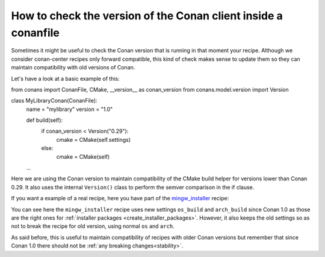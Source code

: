 
How to check the version of the Conan client inside a conanfile
===============================================================

Sometimes it might be useful to check the Conan version that is running in that moment your recipe.
Although we consider conan-center recipes only forward compatible, this kind of check makes sense to
update them so they can maintain compatibility with old versions of Conan.

Let's have a look at a basic example of this:

.. code-block:: text
   :caption: conanfile.py

from conans import ConanFile, CMake, __version__ as conan_version
from conans.model.version import Version


class MyLibraryConan(ConanFile):
    name = "mylibrary"
    version = "1.0"

    def build(self):
        if conan_version < Version("0.29"):
            cmake = CMake(self.settings)
        else:
            cmake = CMake(self)
    ...

Here we are using the Conan version to maintain compatibility of the CMake build helper for versions
lower than Conan 0.29. It also uses the internal ``Version()`` class to perform the semver
comparison in the if clause.

If you want a example of a real recipe, here you have part of the
`mingw_installer <https://github.com/conan-community/conan-mingw-installer>`_ recipe:

.. code-block:: text
   :caption: conanfile.py

    from conans import ConanFile, tools, __version__ as conan_version
    from conans.model.version import Version


    class MingwInstallerConan(ConanFile):
        name = "mingw_installer"
        version = "1.0"
        license = "http://www.mingw.org/license"
        url = "http://github.com/lasote/conan-mingw-installer"

        if conan_version < Version("0.99"):
            os_name = "os"
            arch_name = "arch"
        else:
            os_name = "os_build"
            arch_name = "arch_build"

        settings = {os_name: ["Windows"],
                    arch_name: ["x86", "x86_64"],
                    "compiler": {"gcc": {"version": None,
                                        "libcxx": ["libstdc++", "libstdc++11"],
                                        "threads": ["posix", "win32"],
                                        "exception": ["dwarf2", "sjlj", "seh"]}}}

You can see here the ``mingw_installer`` recipe uses new settings ``os_build`` and ``arch_build``
since Conan 1.0 as those are the right ones for
:ref:`installer packages <create_installer_packages>`. However, it also keeps the old settings so as
not to break the recipe for old version, using normal ``os`` and ``arch``.

As said before, this is useful to maintain compatibility of recipes with older Conan versions but
remember that since Conan 1.0 there should not be :ref:`any breaking changes<stability>`.
